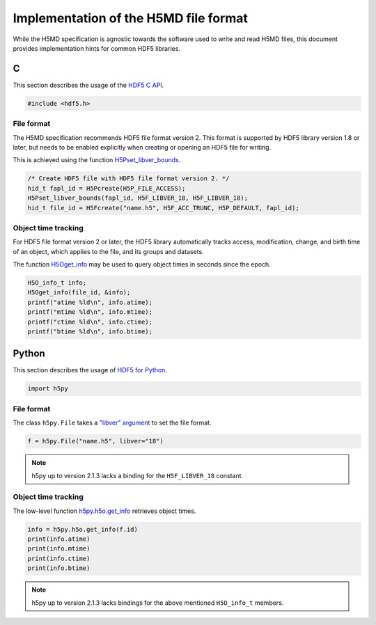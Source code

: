 .. Copyright © 2013 Pierre de Buyl, Peter Colberg and Felix Höfling
   
   This file is part of H5MD.
   
   H5MD is free software: you can redistribute it and/or modify
   it under the terms of the GNU General Public License as published by
   the Free Software Foundation, either version 3 of the License, or
   (at your option) any later version.
   
   H5MD is distributed in the hope that it will be useful,
   but WITHOUT ANY WARRANTY; without even the implied warranty of
   MERCHANTABILITY or FITNESS FOR A PARTICULAR PURPOSE.  See the
   GNU General Public License for more details.
   
   You should have received a copy of the GNU General Public License
   along with H5MD.  If not, see <http://www.gnu.org/licenses/>.

Implementation of the H5MD file format
======================================

While the H5MD specification is agnostic towards the software used to write and
read H5MD files, this document provides implementation hints for common HDF5
libraries.

C
^

This section describes the usage of the `HDF5 C API`_.

.. _HDF5 C API: http://www.hdfgroup.org/HDF5/doc/RM/RM_H5Front.html

.. code-block:: c

   #include <hdf5.h>

File format
-----------

The H5MD specification recommends HDF5 file format version 2. This format is
supported by HDF5 library version 1.8 or later, but needs to be enabled
explicitly when creating or opening an HDF5 file for writing.

This is achieved using the function `H5Pset_libver_bounds`_.

.. _H5Pset_libver_bounds: http://www.hdfgroup.org/HDF5/doc/RM/RM_H5P.html#Property-SetLibverBounds

.. code-block:: c

   /* Create HDF5 file with HDF5 file format version 2. */
   hid_t fapl_id = H5Pcreate(H5P_FILE_ACCESS);
   H5Pset_libver_bounds(fapl_id, H5F_LIBVER_18, H5F_LIBVER_18);
   hid_t file_id = H5Fcreate("name.h5", H5F_ACC_TRUNC, H5P_DEFAULT, fapl_id);

Object time tracking
--------------------

For HDF5 file format version 2 or later, the HDF5 library automatically tracks
access, modification, change, and birth time of an object, which applies to the
file, and its groups and datasets.

The function `H5Oget_info`_ may be used to query object times in seconds since
the epoch.

.. _H5Oget_info: http://www.hdfgroup.org/HDF5/doc/RM/RM_H5O.html#Object-GetInfo

.. code-block:: c

   H5O_info_t info;
   H5Oget_info(file_id, &info);
   printf("atime %ld\n", info.atime);
   printf("mtime %ld\n", info.mtime);
   printf("ctime %ld\n", info.ctime);
   printf("btime %ld\n", info.btime);

Python
^^^^^^

This section describes the usage of `HDF5 for Python`_.

.. _HDF5 for Python: http://www.h5py.org/docs/

.. code-block:: python

   import h5py

File format
-----------

The class ``h5py.File`` takes a `"libver" argument`_ to set the file format.

.. _"libver" argument: http://www.h5py.org/docs/high/file.html#version-bounding

.. code-block:: python

   f = h5py.File("name.h5", libver="18")

.. note::

   h5py up to version 2.1.3 lacks a binding for the ``H5F_LIBVER_18`` constant.

Object time tracking
--------------------

The low-level function `h5py.h5o.get_info`_ retrieves object times.

.. _h5py.h5o.get_info: http://www.h5py.org/docs/low/h5o.html#h5py.h5o.get_info

.. code-block:: python

   info = h5py.h5o.get_info(f.id)
   print(info.atime)
   print(info.mtime)
   print(info.ctime)
   print(info.btime)

.. note::

   h5py up to version 2.1.3 lacks bindings for the above mentioned ``H5O_info_t`` members.
